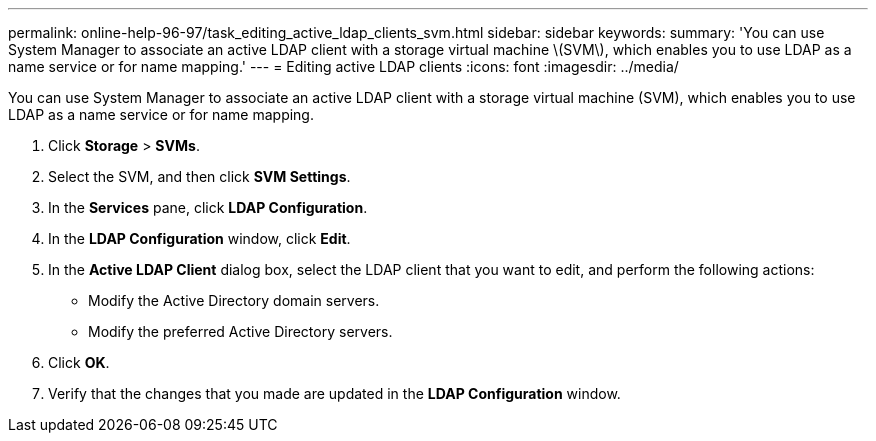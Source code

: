 ---
permalink: online-help-96-97/task_editing_active_ldap_clients_svm.html
sidebar: sidebar
keywords: 
summary: 'You can use System Manager to associate an active LDAP client with a storage virtual machine \(SVM\), which enables you to use LDAP as a name service or for name mapping.'
---
= Editing active LDAP clients
:icons: font
:imagesdir: ../media/

[.lead]
You can use System Manager to associate an active LDAP client with a storage virtual machine (SVM), which enables you to use LDAP as a name service or for name mapping.

. Click *Storage* > *SVMs*.
. Select the SVM, and then click *SVM Settings*.
. In the *Services* pane, click *LDAP Configuration*.
. In the *LDAP Configuration* window, click *Edit*.
. In the *Active LDAP Client* dialog box, select the LDAP client that you want to edit, and perform the following actions:
 ** Modify the Active Directory domain servers.
 ** Modify the preferred Active Directory servers.
. Click *OK*.
. Verify that the changes that you made are updated in the *LDAP Configuration* window.
